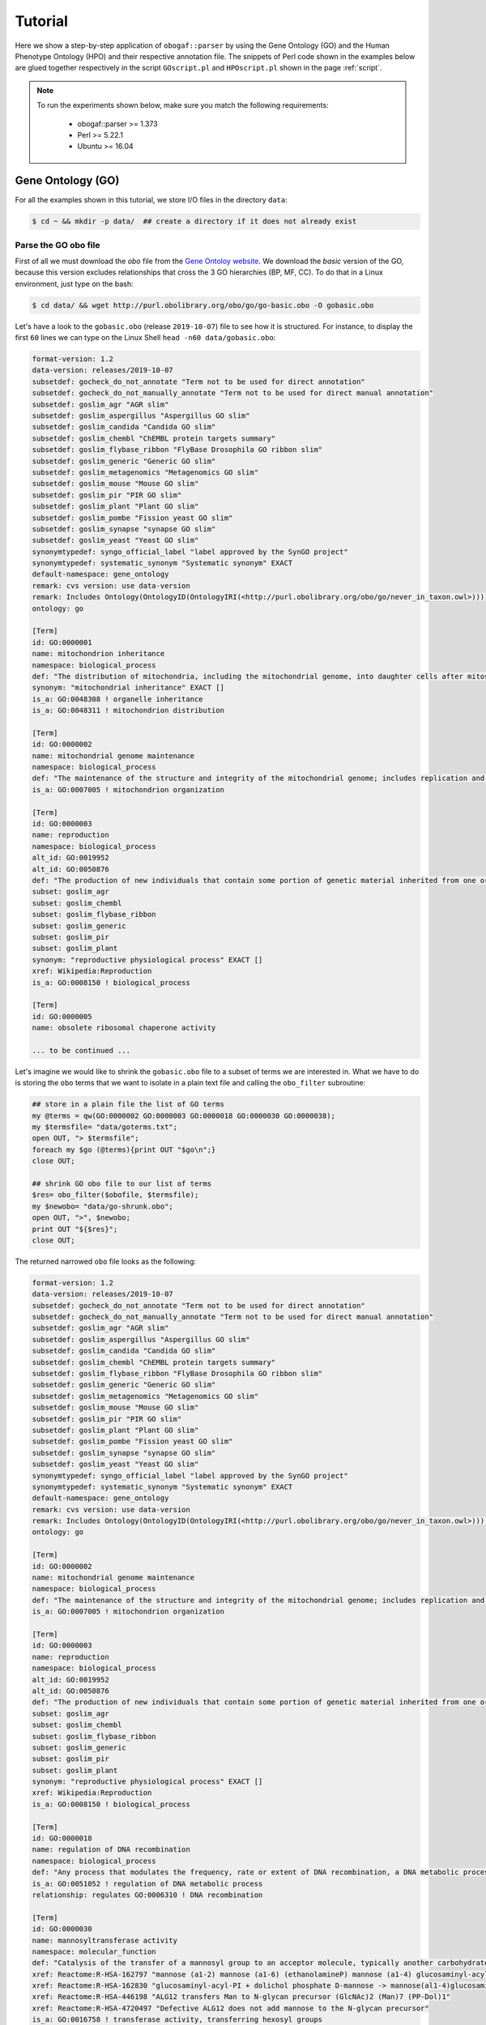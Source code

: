 .. _tutorial:

==========
Tutorial
==========

Here we show a step-by-step application of ``obogaf::parser`` by using the Gene Ontology (GO) and the Human Phenotype Ontology (HPO) and their respective annotation file. The snippets of Perl code shown in the examples below are glued together respectively in the script ``GOscript.pl`` and ``HPOscript.pl`` shown in the page :ref:`script`.

.. note::

    To run the experiments shown below, make sure you match the following requirements:

        - obogaf::parser >= 1.373
        - Perl >= 5.22.1
        - Ubuntu >= 16.04

Gene Ontology (GO)
-------------------------------------

For all the examples shown in this tutorial, we store I/O files in the directory ``data``: 

.. code-block:: bash

   $ cd ~ && mkdir -p data/  ## create a directory if it does not already exist

Parse the GO obo file
~~~~~~~~~~~~~~~~~~~~~

First of all we must download the *obo* file from the `Gene Ontoloy website <http://geneontology.org/docs/download-ontology/>`_. We download the *basic* version of the GO, because this version excludes relationships that cross the 3 GO hierarchies (BP, MF, CC). To do that in a Linux environment, just type on the bash:

.. code-block:: bash

   $ cd data/ && wget http://purl.obolibrary.org/obo/go/go-basic.obo -O gobasic.obo

Let's have a look to the ``gobasic.obo`` (release ``2019-10-07``) file to see how it is structured. For instance, to display the first ``60`` lines we can type on the Linux Shell ``head -n60 data/gobasic.obo``:

.. code-block:: text

   format-version: 1.2
   data-version: releases/2019-10-07
   subsetdef: gocheck_do_not_annotate "Term not to be used for direct annotation"
   subsetdef: gocheck_do_not_manually_annotate "Term not to be used for direct manual annotation"
   subsetdef: goslim_agr "AGR slim"
   subsetdef: goslim_aspergillus "Aspergillus GO slim"
   subsetdef: goslim_candida "Candida GO slim"
   subsetdef: goslim_chembl "ChEMBL protein targets summary"
   subsetdef: goslim_flybase_ribbon "FlyBase Drosophila GO ribbon slim"
   subsetdef: goslim_generic "Generic GO slim"
   subsetdef: goslim_metagenomics "Metagenomics GO slim"
   subsetdef: goslim_mouse "Mouse GO slim"
   subsetdef: goslim_pir "PIR GO slim"
   subsetdef: goslim_plant "Plant GO slim"
   subsetdef: goslim_pombe "Fission yeast GO slim"
   subsetdef: goslim_synapse "synapse GO slim"
   subsetdef: goslim_yeast "Yeast GO slim"
   synonymtypedef: syngo_official_label "label approved by the SynGO project"
   synonymtypedef: systematic_synonym "Systematic synonym" EXACT
   default-namespace: gene_ontology
   remark: cvs version: use data-version
   remark: Includes Ontology(OntologyID(OntologyIRI(<http://purl.obolibrary.org/obo/go/never_in_taxon.owl>))) [Axioms: 18 Logical Axioms: 0]
   ontology: go

   [Term]
   id: GO:0000001
   name: mitochondrion inheritance
   namespace: biological_process
   def: "The distribution of mitochondria, including the mitochondrial genome, into daughter cells after mitosis or meiosis, mediated by interactions between mitochondria and the cytoskeleton." [GOC:mcc, PMID:10873824, PMID:11389764]
   synonym: "mitochondrial inheritance" EXACT []
   is_a: GO:0048308 ! organelle inheritance
   is_a: GO:0048311 ! mitochondrion distribution

   [Term]
   id: GO:0000002
   name: mitochondrial genome maintenance
   namespace: biological_process
   def: "The maintenance of the structure and integrity of the mitochondrial genome; includes replication and segregation of the mitochondrial chromosome." [GOC:ai, GOC:vw]
   is_a: GO:0007005 ! mitochondrion organization

   [Term]
   id: GO:0000003
   name: reproduction
   namespace: biological_process
   alt_id: GO:0019952
   alt_id: GO:0050876
   def: "The production of new individuals that contain some portion of genetic material inherited from one or more parent organisms." [GOC:go_curators, GOC:isa_complete, GOC:jl, ISBN:0198506732]
   subset: goslim_agr
   subset: goslim_chembl
   subset: goslim_flybase_ribbon
   subset: goslim_generic
   subset: goslim_pir
   subset: goslim_plant
   synonym: "reproductive physiological process" EXACT []
   xref: Wikipedia:Reproduction
   is_a: GO:0008150 ! biological_process

   [Term]
   id: GO:0000005
   name: obsolete ribosomal chaperone activity

   ... to be continued ...

Let's imagine we would like to shrink the ``gobasic.obo`` file to a subset of terms we are interested in. What we have to do is storing the ``obo`` terms that we want to isolate in a plain text file and calling the ``obo_filter`` subroutine:

.. code-block:: perl
   
   ## store in a plain file the list of GO terms
   my @terms = qw(GO:0000002 GO:0000003 GO:0000018 GO:0000030 GO:0000038);
   my $termsfile= "data/goterms.txt";
   open OUT, "> $termsfile";
   foreach my $go (@terms){print OUT "$go\n";}
   close OUT;

   ## shrink GO obo file to our list of terms
   $res= obo_filter($obofile, $termsfile);
   my $newobo= "data/go-shrunk.obo"; 
   open OUT, ">", $newobo; 
   print OUT "${$res}";
   close OUT;

The returned narrowed ``obo`` file looks as the following:

.. code-block:: text

   format-version: 1.2
   data-version: releases/2019-10-07
   subsetdef: gocheck_do_not_annotate "Term not to be used for direct annotation"
   subsetdef: gocheck_do_not_manually_annotate "Term not to be used for direct manual annotation"
   subsetdef: goslim_agr "AGR slim"
   subsetdef: goslim_aspergillus "Aspergillus GO slim"
   subsetdef: goslim_candida "Candida GO slim"
   subsetdef: goslim_chembl "ChEMBL protein targets summary"
   subsetdef: goslim_flybase_ribbon "FlyBase Drosophila GO ribbon slim"
   subsetdef: goslim_generic "Generic GO slim"
   subsetdef: goslim_metagenomics "Metagenomics GO slim"
   subsetdef: goslim_mouse "Mouse GO slim"
   subsetdef: goslim_pir "PIR GO slim"
   subsetdef: goslim_plant "Plant GO slim"
   subsetdef: goslim_pombe "Fission yeast GO slim"
   subsetdef: goslim_synapse "synapse GO slim"
   subsetdef: goslim_yeast "Yeast GO slim"
   synonymtypedef: syngo_official_label "label approved by the SynGO project"
   synonymtypedef: systematic_synonym "Systematic synonym" EXACT
   default-namespace: gene_ontology
   remark: cvs version: use data-version
   remark: Includes Ontology(OntologyID(OntologyIRI(<http://purl.obolibrary.org/obo/go/never_in_taxon.owl>))) [Axioms: 18 Logical Axioms: 0]
   ontology: go

   [Term]
   id: GO:0000002
   name: mitochondrial genome maintenance
   namespace: biological_process
   def: "The maintenance of the structure and integrity of the mitochondrial genome; includes replication and segregation of the mitochondrial chromosome." [GOC:ai, GOC:vw]
   is_a: GO:0007005 ! mitochondrion organization

   [Term]
   id: GO:0000003
   name: reproduction
   namespace: biological_process
   alt_id: GO:0019952
   alt_id: GO:0050876
   def: "The production of new individuals that contain some portion of genetic material inherited from one or more parent organisms." [GOC:go_curators, GOC:isa_complete, GOC:jl, ISBN:0198506732]
   subset: goslim_agr
   subset: goslim_chembl
   subset: goslim_flybase_ribbon
   subset: goslim_generic
   subset: goslim_pir
   subset: goslim_plant
   synonym: "reproductive physiological process" EXACT []
   xref: Wikipedia:Reproduction
   is_a: GO:0008150 ! biological_process

   [Term]
   id: GO:0000018
   name: regulation of DNA recombination
   namespace: biological_process
   def: "Any process that modulates the frequency, rate or extent of DNA recombination, a DNA metabolic process in which a new genotype is formed by reassortment of genes resulting in gene combinations different from those that were present in the parents." [GOC:go_curators, ISBN:0198506732]
   is_a: GO:0051052 ! regulation of DNA metabolic process
   relationship: regulates GO:0006310 ! DNA recombination

   [Term]
   id: GO:0000030
   name: mannosyltransferase activity
   namespace: molecular_function
   def: "Catalysis of the transfer of a mannosyl group to an acceptor molecule, typically another carbohydrate or a lipid." [GOC:ai, GOC:cjm]
   xref: Reactome:R-HSA-162797 "mannose (a1-2) mannose (a1-6) (ethanolamineP) mannose (a1-4) glucosaminyl-acyl-PI -> mannose (a1) mannose (a1-2) mannose (a1-6) (ethanolamineP) mannose (a1-4) glucosaminyl-acyl-PI"
   xref: Reactome:R-HSA-162830 "glucosaminyl-acyl-PI + dolichol phosphate D-mannose -> mannose(al1-4)glucosaminyl-acyl-PI + dolichol phosphate"
   xref: Reactome:R-HSA-446198 "ALG12 transfers Man to N-glycan precursor (GlcNAc)2 (Man)7 (PP-Dol)1"
   xref: Reactome:R-HSA-4720497 "Defective ALG12 does not add mannose to the N-glycan precursor"
   is_a: GO:0016758 ! transferase activity, transferring hexosyl groups

   [Term]
   id: GO:0000038
   name: very long-chain fatty acid metabolic process
   namespace: biological_process
   def: "The chemical reactions and pathways involving a fatty acid which has a chain length greater than C22." [CHEBI:27283, GOC:hjd]
   synonym: "very long chain fatty acid metabolic process" EXACT [GOC:bf]
   synonym: "very-long-chain fatty acid metabolic process" EXACT []
   synonym: "very-long-chain fatty acid metabolism" EXACT []
   is_a: GO:0006631 ! fatty acid metabolic process

To extrapolate the GO edges from the ``gobasic.obo`` file, we can use the subroutine ``build_edges``. This subroutine receives in input the ``obo`` file:

.. code-block:: perl

   ## loading the obo file and calling the subroutine
   my $obofile= "data/gobasic.obo";
   my $gores= obogaf::parser::build_edges($obofile);

   ## storing
   my $goedges= "data/gobasic-edges.txt";
   open OUT, "> $goedges"; 
   print OUT "${$gores}"; ## dereferencing
   close OUT;

For the sake of the space, below we just show the first ``25`` lines of the output file ``gobasic-edges.txt`` (``head -n25 data/gobasic-edges.txt``): 

.. code-block:: text

   biological_process   GO:0048308  GO:0000001  organelle inheritance   mitochondrion inheritance  is-a
   biological_process   GO:0048311  GO:0000001  mitochondrion distribution mitochondrion inheritance  is-a
   biological_process   GO:0007005  GO:0000002  mitochondrion organization mitochondrial genome maintenance is-a
   biological_process   GO:0008150  GO:0000003  biological_process   reproduction   is-a
   molecular_function   GO:0005385  GO:0000006  zinc ion transmembrane transporter activity  high-affinity zinc transmembrane transporter activity is-a
   molecular_function   GO:0005385  GO:0000007  zinc ion transmembrane transporter activity  low-affinity zinc ion transmembrane transporter activity is-a
   molecular_function   GO:0000030  GO:0000009  mannosyltransferase activity  alpha-1,6-mannosyltransferase activity is-a
   molecular_function   GO:0016765  GO:0000010  transferase activity, transferring alkyl or aryl (other than methyl) groups   trans-hexaprenyltranstransferase activity is-a
   biological_process   GO:0007033  GO:0000011  vacuole organization vacuole inheritance  is-a
   biological_process   GO:0048308  GO:0000011  organelle inheritance   vacuole inheritance  is-a
   biological_process   GO:0006281  GO:0000012  DNA repair  single strand break repair is-a
   molecular_function   GO:0004520  GO:0000014  endodeoxyribonuclease activity   single-stranded DNA endodeoxyribonuclease activity is-a
   cellular_component   GO:1902494  GO:0000015  catalytic complex phosphopyruvate hydratase complex   is-a
   cellular_component   GO:0005829  GO:0000015  cytosol  phosphopyruvate hydratase complex   part-of
   molecular_function   GO:0004553  GO:0000016  hydrolase activity, hydrolyzing O-glycosyl compounds  lactase activity  is-a
   biological_process   GO:0042946  GO:0000017  glucoside transport  alpha-glucoside transport  is-a
   biological_process   GO:0051052  GO:0000018  regulation of DNA metabolic process regulation of DNA recombination  is-a
   biological_process   GO:0000018  GO:0000019  regulation of DNA recombination  regulation of mitotic recombination is-a
   biological_process   GO:0051231  GO:0000022  spindle elongation   mitotic spindle elongation is-a
   biological_process   GO:1903047  GO:0000022  mitotic cell cycle process mitotic spindle elongation is-a
   biological_process   GO:0000070  GO:0000022  mitotic sister chromatid segregation   mitotic spindle elongation part-of
   biological_process   GO:0007052  GO:0000022  mitotic spindle organization  mitotic spindle elongation part-of
   biological_process   GO:0005984  GO:0000023  disaccharide metabolic process   maltose metabolic process  is-a
   biological_process   GO:0000023  GO:0000024  maltose metabolic process  maltose biosynthetic process  is-a
   biological_process   GO:0046351  GO:0000024  disaccharide biosynthetic process   maltose biosynthetic process  is-a

   ... to be continued ...

The first column of the output file refers to the domain whose a GO term belong to, the second and the third column represent the edge as pair of nodes in the form ``source (parent) - destination (child)``, the fourth and the fifth column are the name of the source and destination obo term ID and the sixth column refers to the kind of relationships. This column can assume only two values, ``is-a`` and ``part-of``, since it is safe grouping annotations by using both these relationships. For more details about GO relationships have a look at this `link <http://geneontology.org/docs/ontology-relations/>`__.

To isolate nodes and relationships belonging to one of the GO sub-ontology (e.g. ``biological_process (BP)``), we can use the subroutine ``build_subonto``. This subroutine receives in input the edges file obtained by calling ``build_edges`` and the specific sub-domain for which we want to extrapolate edges. 

.. code-block:: perl

   ## loading and calling
   my $goedges= "data/gobasic-edges.txt"; ## obtained previously by calling obogaf::parser::build_edges
   my $BPres= obogaf::parser::build_subonto($goedges, "biological_process");

   ## storing
   my $BPedges= "data/gobasic-edgesBP.txt";
   open OUT, "> $BPedges";
   print OUT "${$BPres}";
   close OUT;

Below we report the first ``10`` lines of ``gobasic-edgesBP.txt`` (``head -n10 data/gobasic-edgesBP.txt``):

.. code-block:: text

   GO:0048308  GO:0000001  organelle inheritance   mitochondrion inheritance  is-a
   GO:0048311  GO:0000001  mitochondrion distribution mitochondrion inheritance  is-a
   GO:0007005  GO:0000002  mitochondrion organization mitochondrial genome maintenance is-a
   GO:0008150  GO:0000003  biological_process   reproduction   is-a
   GO:0007033  GO:0000011  vacuole organization vacuole inheritance  is-a
   GO:0048308  GO:0000011  organelle inheritance   vacuole inheritance  is-a
   GO:0006281  GO:0000012  DNA repair  single strand break repair is-a
   GO:0042946  GO:0000017  glucoside transport  alpha-glucoside transport  is-a
   GO:0051052  GO:0000018  regulation of DNA metabolic process regulation of DNA recombination  is-a
   GO:0000018  GO:0000019  regulation of DNA recombination  regulation of mitotic recombination is-a

   ... to be continued ...

It is worth noting that the same output can be also achieved by using the ``grep`` command (in a Linux environment):

.. code-block:: bash

   $ grep "biological_process" data/gobasic-edges.txt | cut -f2- > data/gobasic-edgesBP.txt

If we want to isolate nodes and relationships separately for each GO subontology at one fell swoop, by Perl:

.. code-block:: perl

   my $goedges= "data/gobasic-edges.txt"; ## obtained previously by calling obogaf::parser::build_edges
   my @domains= qw(biological_process molecular_function cellular_component);
   my %aspects=(biological_process => "BP", molecular_function => "MF", cellular_component => "CC");

   foreach my $domain (@domains){
       my $outfile= "data/gobasic-edges"."$aspects{$domain}".".txt";
       open OUT, "> $outfile";
       my $domainres= obogaf::parser::build_subonto($goedges, $domain);
       print OUT "${$domainres}";
       close OUT;
   }

and by bash:

.. code-block:: bash

   goedges="data/gobasic-edges.txt"; ## obtained previously by calling obogaf::parser::build_edges
   domains=("biological_process" "molecular_function" "cellular_component");
   aspects=("BP" "MF" "CC");

   len="${#domains[@]}";
   for ((i = 0 ; i < len ; i++)); do
       grep ${domains[$i]} data/gobasic-edges.txt | cut -f2- > data/gobasic-edges${aspects[$i]}.txt
   done

To print some statistics on the GO graph, we can use the subroutine ``make_stat``. The input arguments required by this subroutine are:


#. ``$goedges``: file containing the GO graph represented as a list of edges where each edge is turn represented as a pair of vertices ``tab`` separated (``$goedges`` file can be obtained by calling the ``build_edges`` subroutine)
#. ``$parentIndex`` and ``$childIndex``: index referring restrictively to the column containing the ``source`` and ``destination`` nodes in the ``$goedges`` file (reminder: Perl starts counting from zero).

.. code-block:: perl

   my ($goedges, $parentIndex, $childIndex)= ("data/gobasic-edges.txt", 1, 2);
   my $res= obogaf::parser::make_stat($goedges, $parentIndex, $childIndex);
   print "$res";

   ## results printed on the shell
   #oboterm <tab> degree <tab> indegree <tab> outdegree
   GO:0032991  469   1  468
   GO:0110165  436   1  435
   GO:0016616  346   1  345
   GO:0016709  303   2  301
   GO:0016758  204   1  203
   GO:0048856  199   1  198
   GO:0098797  181   2  179
   GO:0003006  172   2  170
   GO:0005737  171   2  169
   GO:0016747  159   1  158
   .
   .
   .
   ~summary stat~
   nodes: 44733
   edges: 82705
   max degree: 469
   min degree: 1
   median degree: 2.0000
   average degree: 1.8489
   density: 4.1332e-05

As we can observe from the snippet above, for each node of the graph, ``degree``, ``in-degree`` and ``out-degree`` are printed. Nodes are sorted in a decreasing order on the basis of degree, from the higher to the smaller one. In addition the following statistics are also returned: 1) number of nodes and edges of the graph; 2) maximum and minimum degree; 3) average and median degree; 4) density of the graph. 

To compute the stats just for a specific GO subontology (e.g. ``GO BP``) we can always use ``make_stat``, by properly setting its input arguments:

.. code-block:: perl

   my ($goedges, $parentIndex, $childIndex)= ("data/gobasic-edgesBP.txt", 0, 1);
   my $res= obogaf::parser::make_stat($goedges, $parentIndex, $childIndex);
   print "$res";

   ## results returned on the shell
   oboterm <tab> degree <tab> indegree <tab> outdegree
   #oboterm <tab> degree <tab> indegree <tab> outdegree
   GO:0048856  199   1  198
   GO:0003006  172   2  170
   GO:0051241  136   2  134
   GO:0051240  129   2  127
   GO:0014070  128   1  127
   GO:1901700  112   1  111
   GO:0022414  110   2  108
   GO:0048646  108   2  106
   GO:0031328  105   3  102
   GO:1901361  105   2  103
   .
   .
   .
   ~summary stat~
   nodes: 29457
   edges: 62232
   max degree: 199
   min degree: 1
   median degree: 3.0000
   average degree: 2.1126
   density: 7.1722e-05

``obogaf::parser`` computes also the parents and children list for each node of the graph:

.. code-block:: perl
   
   my $parlist= "gobasic-parGO.txt";
   my ($goedges, $parentIndex, $childIndex)= ("data/gobasic-edges.txt", 1, 2);
   my $pares= obogaf::parser::get_parents_or_children_list($goedges, $parentIndex, $childIndex, "parents");
   open FH, "> $parlist";
   foreach my $k (sort{$a cmp $b} keys %$pares) { print FH "$k $$pares{$k}\n";} ## parents  list
   close FH;

   my $chdlist= "gobasic-chdGO.txt";
   my $chdres= obogaf::parser::get_parents_or_children_list($goedges, $parentIndex, $childIndex, "children");
   open FH, "> $chdlist";
   foreach my $k (sort{$a cmp $b} keys %$chdres) { print FH "$k $$chdres{$k}\n";} ## children list
   close FH;

Below we show few lines of ``gobasic-parGO.txt`` as example:

.. code-block:: text
   
   GO:0000001 GO:0048308|GO:0048311
   GO:0000002 GO:0007005
   GO:0000003 GO:0008150
   GO:0000006 GO:0005385
   GO:0000007 GO:0005385
   GO:0000009 GO:0000030
   GO:0000010 GO:0016765
   GO:0000011 GO:0007033|GO:0048308
   GO:0000012 GO:0006281
   GO:0000014 GO:0004520
   GO:0000015 GO:0005829|GO:1902494
   GO:0000016 GO:0004553
   GO:0000017 GO:0042946
   GO:0000018 GO:0051052
   GO:0000019 GO:0000018
   GO:0000022 GO:0000070|GO:0007052|GO:0051231|GO:1903047
   GO:0000023 GO:0005984
   GO:0000024 GO:0000023|GO:0046351
   GO:0000025 GO:0000023|GO:0046352
   GO:0000026 GO:0000030

   ... to be continued ...

The first column contains a GO term whereas the second one contains the list (pipe separated) of its parent terms. The file ``gobasic-chdGO.txt`` has the same structure, but instead of parents list contains the children list.

Obviously, ``obogaf::parser::get_parents_or_children_list`` can also be run on a subontology file (e.g. ``gobasic-edgesBP.txt``). The only thing to do is to proper set the parameters ``$parentIndex`` and ``$childIndex``.

Parse the GOA annotation file
~~~~~~~~~~~~~~~~~~~~~~~~~~~~~

``obogaf::parser`` can be also used to parse the annotation file taken from the Gene Ontology Annotation (``GOA``) Database (`link <https://www.ebi.ac.uk/GOA>`_). 

For the examples shown below we use the annotation file of the ``CHICKEN`` model organism (release ``7/29/19``), but of course ``obogaf::parser`` subroutines can be applied to parse the annotation file of any other organisms listed in the ``GOA`` database and more in general to parse any file structured as those listed in the ``GOA`` database. 

----

NOTE: the annotation file on ``GOA`` website are monthly updated. The release used at the time of writing this tutorial is July release (``2019-11-11``).

----

First we must download the annotation file in the ``data`` folder (note that the link show below refers to the most updated release):

.. code-block:: bash

   $ cd data && wget ftp://ftp.ebi.ac.uk/pub/databases/GO/goa/CHICKEN/goa_chicken.gaf.gz -O goa_chicken.gaf.gz

By having a look to the ``goa_chicken.gaf.gz`` file we see that it is structured as follow (for the sake of space we display just the first ``20`` lines):

.. code-block:: text

   !gaf-version: 2.1
   !
   !The set of protein accessions included in this file is based on UniProt reference proteomes, which provide one protein per gene.
   !They include the protein sequences annotated in Swiss-Prot or the longest TrEMBL transcript if there is no Swiss-Prot record.
   !If a particular protein accession is not annotated with GO, then it will not appear in this file.
   !
   !Note that the annotation set in this file is filtered in order to reduce redundancy; the full, unfiltered set can be found in
   !ftp://ftp.ebi.ac.uk/pub/databases/GO/goa/UNIPROT/goa_uniprot_all.gz
   !
   !Generated: 2019-11-11 15:58
   !GO-version: http://purl.obolibrary.org/obo/go/releases/2019-11-09/extensions/go-plus.owl
   !
   UniProtKB   A0A088BIK7  EDbeta   GO:0005200  GO_REF:0000002 IEA   InterPro:IPR003461   F  Keratin  EDbeta|EDBETA  protein  taxon:9031  20191109 InterPro    
   UniProtKB   A0A088BIK7  EDbeta   GO:0005882  GO_REF:0000038 IEA   UniProtKB-KW:KW-0416 C  Keratin  EDbeta|EDBETA  protein  taxon:9031  20191109 UniProt     
   UniProtKB   A0A088BIK7  EDbeta   GO:0007010  GO_REF:0000108 IEA   GO:0005200  P  Keratin  EDbeta|EDBETA  protein  taxon:9031  20191109 GOC      
   UniProtKB   A0A0A0MQ32  LOXL2    GO:0000122  GO_REF:0000107 IEA   UniProtKB:Q9Y4K0|ensembl:ENSP00000373783  P  Lysyl oxidase homolog 2 LOXL2 protein  taxon:9031  20191109 Ensembl     
   UniProtKB   A0A0A0MQ32  LOXL2    GO:0000785  GO_REF:0000107 IEA   UniProtKB:Q9Y4K0|ensembl:ENSP00000373783  C  Lysyl oxidase homolog 2 LOXL2 protein  taxon:9031  20191109 Ensembl     
   UniProtKB   A0A0A0MQ32  LOXL2    GO:0001666  GO_REF:0000107 IEA   UniProtKB:P58022|ensembl:ENSMUSP00000022660  P  Lysyl oxidase homolog 2 LOXL2 protein  taxon:9031  20191109 Ensembl     
   UniProtKB   A0A0A0MQ32  LOXL2    GO:0001837  GO_REF:0000107 IEA   UniProtKB:Q9Y4K0|ensembl:ENSP00000373783  P  Lysyl oxidase homolog 2 LOXL2 protein  taxon:9031  20191109 Ensembl     
   UniProtKB   A0A0A0MQ32  LOXL2    GO:0001935  GO_REF:0000107 IEA   UniProtKB:Q9Y4K0|ensembl:ENSP00000373783  P  Lysyl oxidase homolog 2 LOXL2 protein  taxon:9031  20191109 Ensembl  

   ... to be continued ...

Now we can build the list of annotations by using the subroutine ``gene2biofun``. The input arguments required are:


#. ``$inputfile``: ``GOA`` annotation file for the ``CHICKEN`` organism;
#. ``$geneindex``: and ``$geneindex``: index referring respectively to the column containing the proteins and the GO term in the ``$inputfile`` file.

.. code-block:: perl

   my ($inputfile, $geneindex, $classindex)= ("data/goa_chicken.gaf.gz", 1, 4);
   my ($res, $stat)= obogaf::parser::gene2biofun($inputfile, $geneindex, $classindex);

   my $goaout= "data/chicken.uniprot2go.txt";
   open OUT, "> $goaout";
   foreach my $k (sort{$a cmp $b} keys %$res) { print OUT "$k $$res{$k}\n";} 
   close OUT;
   print "${$stat}\n";

   ## results printed on the shell
   genes: 15695
   ontology terms: 13953

``gene2biofun`` returns a list of two anonymous references. The first is an anonymous hash storing for each UniProtKB protein all its associated GO terms (pipe separated). The second is an anonymous scalar containing basic statistics such as the total unique number of proteins and ontology terms. In the example above the anonymous hash is addressed in the output file ``data/chicken.uniprot2go.txt`` and the stats are printed on the shell. Finally, it is worth noting that ``gene2biofun`` can handle both compress ``.gz`` file and plain ``.txt`` file. Below we report as an example a snapshot of the associations between UniProtKB entry and GO terms obtained by running ``gene2biofun`` and stored in the file ``data/chicken.uniprot2go.txt`` (``head -n10 data/chicken.uniprot2go.txt``):

.. code-block:: text
   
   A0A088BIK7 GO:0005200|GO:0005882|GO:0007010
   A0A0A0MQ32 GO:0000122|GO:0000785|GO:0001666|GO:0001837|GO:0001935|GO:0002040|GO:0004720|GO:0005044|GO:0005507|GO:0005509|GO:0005615|GO:0005654|GO:0005783|GO:0006897|GO:0010718|GO:0016020|GO:0018057|GO:0030199|GO:0032332|GO:0043542|GO:0046688|GO:0070492|GO:0070828|GO:1902455
   A0A0A0MQ34 GO:0009374
   A0A0A0MQ35 GO:0000421|GO:0005654|GO:0005765|GO:0016021|GO:0032266|GO:0097352
   A0A0A0MQ36 GO:0005246|GO:0005509|GO:0007165
   A0A0A0MQ42 GO:0005654|GO:0005794|GO:0019221|GO:0030368
   A0A0A0MQ45 GO:0000086|GO:0004674|GO:0005524|GO:0005634|GO:0005654|GO:0005813|GO:0007147|GO:0018105|GO:0032154|GO:0032515|GO:0035556|GO:0051726|GO:1904668
   A0A0A0MQ47 GO:0000122|GO:0000993|GO:0002039|GO:0005634|GO:0005829|GO:0008285|GO:0010452|GO:0018024|GO:0018026|GO:0018027|GO:0034968|GO:0043516|GO:0046975
   A0A0A0MQ52 GO:0000724|GO:0003678|GO:0003682|GO:0003688|GO:0003697|GO:0005524|GO:0005634|GO:0006270|GO:0007292|GO:0019899|GO:0032406|GO:0032407|GO:0032408|GO:0032508|GO:0036298|GO:0042555|GO:0070716|GO:0071168|GO:0097362
   A0A0A0MQ56 GO:0005615|GO:0005623|GO:0005874|GO:0010975|GO:1990830

   ... to be continued...

Map GO terms between releases
~~~~~~~~~~~~~~~~~~~~~~~~~~~~~

In time-lapse hold-out experiments we use annotations of an old GO release to predict the protein function of a more recent GO release. However, between different GO releases some ontology terms could be removed, others changed or become obsolete. Then before beginning time-lapse hold-out experiments, we need to map the old GO terms to the new ones by parsing the annotation file of an *old* GO release using as **key** the *alt-ID* taken from the obo file of the *new* GO release . The subroutine ``map_OBOterm_between_release`` does that for us.

Firstly, we must download the old annotation file of the ``CHICKEN`` organism in the ``data`` directory (here we use the ``07/06/16`` release):

.. code-block:: bash

   $ cd data && wget ftp://ftp.ebi.ac.uk/pub/databases/GO/goa/old/CHICKEN/goa_chicken.gaf.128.gz -O goa_chicken.gaf.128.gz

The input arguments required by ``map_OBOterm_between_release`` are:


#. ``$obofile``: the *new* release of a GO obo file (here we use the ``01/07/19`` release). This file is used to make the ``alt_id - id`` pairing by using ``alt_id`` as key;
#. ``$goafileOld``: the *old* release of an annotation file (for this example we use ``07/06/16`` release);
#. ``$classindex``: the index referring to the column of the ``$goafileOld`` containing the ontology terms to be mapped (in the ``GOA`` file the GO terms are in the 4 columns -- NB: we must start to count from zero).

.. code-block:: perl

   my ($obofile, $goafileOld, $classindex)= ("data/gobasic.obo", "data/goa_chicken.gaf.128.gz", 4);
   my ($res, $stat)= obogaf::parser::map_OBOterm_between_release($obofile, $goafileOld, $classindex);

   my $mapfile= "data/chicken.goa.mapped.txt";
   open OUT, "> $mapfile"; 
   print OUT "${$res}";
   close OUT;
   print "${$stat}";

   # results printed on the shell
   #alt-id <tab> id
   GO:0000042  GO:0034067
   GO:0000975  GO:0044212
   GO:0000982  GO:0000981
   GO:0000983  GO:0016251
   GO:0001075  GO:0016251
   GO:0001077  GO:0001228
   GO:0001078  GO:0001227
   GO:0001104  GO:0003712
   GO:0001105  GO:0003713
   GO:0001106  GO:0003714
   .
   .
   .
   Tot. ontology terms: 12546
   Tot. altID: 2617
   Tot. altID seen:  201
   Tot. altID unseen:   2416

The ``map_OBOterm_between_release`` subroutine returns a list of two anonymous references. The first is an anonymous scalar storing the annotations file in the same format of the input file but with the *obsolete* ontology terms substituted with the *updated* ones. The second reference is an anonymous scalar containing some basic statistics, such as the total unique number of ontology terms (of the old release) and the total number of mapped and unmapped *altID* ontology terms. In addition, all the found pairs ``alt_id - id`` are returned. In the example run above the anonymous hash is addressed in the output file ``data/chicken.goa.mapped.txt`` whereas the stats are printed on the shell. 

The difference between the *old* and the *mapped* file can be easily displayed by using the ``diff`` command (in a Linux environment):

.. code-block:: bash

   $ cd data && gunzip -k goa_chicken.gaf.128.gz
   $ diff goa_chicken.gaf.128 chicken.goa.mapped.txt > go.ann.diff

To give an example, below we show the first ``23`` lines of the file ``go.ann.diff``:

.. code-block:: diff

   75c75
   < UniProtKB A0AVX7   TESC     GO:0072661  GO_REF:0000024 ISS   UniProtKB:Q96BS2  P  Calcineurin B homologous protein 3  CHP3_CHICK|TESC|CHP3 protein  taxon:9031  20120627 UniProt     
   ---
   > UniProtKB A0AVX7   TESC     GO:0072659  GO_REF:0000024 ISS   UniProtKB:Q96BS2  P  Calcineurin B homologous protein 3  CHP3_CHICK|TESC|CHP3 protein  taxon:9031  20120627 UniProt     
   159c159
   < UniProtKB A1DYI3   Wnt3     GO:0005578  GO_REF:0000040 IEA   UniProtKB-SubCell:SL-0111  C  Protein Wnt A1DYI3_CHICK|Wnt3|WNT3  protein  taxon:9031  20160507 UniProt     
   ---
   > UniProtKB A1DYI3   Wnt3     GO:0031012  GO_REF:0000040 IEA   UniProtKB-SubCell:SL-0111  C  Protein Wnt A1DYI3_CHICK|Wnt3|WNT3  protein  taxon:9031  20160507 UniProt     
   234,235c234,235
   < UniProtKB A1KXM5   SPERT    GO:0016023  GO_REF:0000019 IEA   Ensembl:ENSMUSP00000127439 C  Spermatid-associated protein  SPERT_CHICK|SPERT protein  taxon:9031  20160507 Ensembl     
   < UniProtKB A1XGV6   TNFRSF19    GO:0004872  GO_REF:0000033 IBA   PANTHER:PTN000950406 F  Troy-long   A1XGV6_CHICK|TNFRSF19   protein  taxon:9031  20160114 GO_Central     
   ---
   > UniProtKB A1KXM5   SPERT    GO:0031410  GO_REF:0000019 IEA   Ensembl:ENSMUSP00000127439 C  Spermatid-associated protein  SPERT_CHICK|SPERT protein  taxon:9031  20160507 Ensembl     
   > UniProtKB A1XGV6   TNFRSF19    GO:0038023  GO_REF:0000033 IBA   PANTHER:PTN000950406 F  Troy-long   A1XGV6_CHICK|TNFRSF19   protein  taxon:9031  20160114 GO_Central     
   268c268
   < UniProtKB A3F962   MBNL2    GO:0044822  GO_REF:0000019 IEA   Ensembl:ENSP00000365861 F  Muscleblind-like 2 isoform 1  A3F962_CHICK|MBNL2   protein  taxon:9031  20160507 Ensembl     
   ---
   > UniProtKB A3F962   MBNL2    GO:0003723  GO_REF:0000019 IEA   Ensembl:ENSP00000365861 F  Muscleblind-like 2 isoform 1  A3F962_CHICK|MBNL2   protein  taxon:9031  20160507 Ensembl     
   286c286
   < UniProtKB A4GTP0   A4GTP0      GO:0044822  GO_REF:0000019 IEA   Ensembl:ENSP00000254301 F  Galectin A4GTP0_CHICK   protein  taxon:9031  20160507 Ensembl     
   ---
   > UniProtKB A4GTP0   A4GTP0      GO:0003723  GO_REF:0000019 IEA   Ensembl:ENSP00000254301 F  Galectin A4GTP0_CHICK   protein  taxon:9031  20160507 Ensembl     
   321c321

Human Phenotype Ontology (HPO)
-----------------------------------

Here we show how to use ``obogaf::parser`` on the HPO obo file and its annotation file. Here we go faster, because the experiments are carried-out in the same way of those shown above with the GO. 

Parse the HPO obo file
~~~~~~~~~~~~~~~~~~~~~~

Here we use ``obogaf::parser`` to handle the HPO obo file and return some basic statistics. For this example we use the ``2019-11-08`` HPO obo release.

.. code-block:: perl

   #!/usr/bin/perl

   ## loading obogaf::parser and useful Perl module
   use strict;
   use warnings;
   use File::Path qw(make_path); ## to recursively create directories 
   use obogaf::parser; 

   ## create folder where storing example data
   my $basedir= "data/";
   make_path($basedir) unless(-d $basedir);

   ## download HPO obo file
   my $obofile= $basedir."hpo.obo";
   my $hpobo= qx{wget --output-document=$obofile http://purl.obolibrary.org/obo/hp.obo};
   print "HPO obo file downloaded: done\n\n";

   ## shrink HPO obo file to a subset of terms
   my @terms = qw(HP:0001507 HP:0000008 HP:0002719 HP:0000021 HP:0000023);
   my $termsfile= $basedir."hpoterms.txt";
   open OUT, "> $termsfile";
   foreach my $go (@terms){print OUT "$go\n";}
   close OUT;

   $res= obo_filter($obofile, $termsfile);
   my $newobo= $basedir."hpo-shrunk.obo"; 
   open OUT, ">", $newobo; 
   print OUT "${$res}";
   close OUT;

   ## extract edges from HPO obo file
   my $hpores= obogaf::parser::build_edges($obofile);
   my $hpoedges= $basedir."hpo-edges.txt"; ## hpo edges file declared here 
   open OUT, "> $hpoedges"; ## redirect hpo edges on file
   print OUT "${$hpores}"; ## scalar dereferencing
   close OUT;
   print "build HPO edges: done\n\n";

   ## compute parents and children list on HPO ontology
   my $parlist= $basedir."gobasic-parHPO.txt";
   my $pares= obogaf::parser::get_parents_or_children_list($hpoedges, 0,1, "parents");
   open FH, "> $parlist";
   foreach my $k (sort{$a cmp $b} keys %$pares) { print FH "$k $$pares{$k}\n";} ## parents  list
   close FH;

   my $chdlist= $basedir."gobasic-chdHPO.txt";
   my $chdres= obogaf::parser::get_parents_or_children_list($hpoedges, 0,1, "children");
   open FH, "> $chdlist";
   foreach my $k (sort{$a cmp $b} keys %$chdres) { print FH "$k $$chdres{$k}\n";} ## children list
   close FH;
   print "\nHPO parents/children list: done\n\n";

   ## make stats on HPO 
   my ($parentIndex, $childIndex)= (0,1);
   my $res= obogaf::parser::make_stat($hpoedges, $parentIndex, $childIndex);
   print "$res"; ## print stats on shell
   
   ## results printed on the shell
   #oboterm <tab> degree <tab> indegree <tab> outdegree
   HP:0003110  60 2  58
   HP:0012379  45 1  44
   HP:0010876  42 1  41
   HP:0000708  39 1  38
   HP:0011805  39 1  38
   HP:0003355  37 1  36
   HP:0012531  36 1  35
   HP:0030057  34 1  33
   HP:0001760  31 1  30
   HP:0008069  31 2  29
   .
   .
   ~summary stat~
   nodes: 14586
   edges: 18416
   max degree: 60
   min degree: 1
   median degree: 1.0000
   average degree: 1.2626
   density: 8.6567e-05
   
Parse the HPO annotation file
~~~~~~~~~~~~~~~~~~~~~~~~~~~~~

Here we use ``obogaf::parser`` to parse the HPO annotation file (release ``2019-11-08``)

.. code-block:: perl

   #!/usr/bin/perl

   ## loading obogaf::parser and useful Perl module
   use strict;
   use warnings;
   use File::Path qw(make_path); ## to recursively create directories 
   use obogaf::parser; 

   ## create folder where storing data
   my $basedir= "data/";
   make_path($basedir) unless(-d $basedir);

   ## download HPO annotations 
   my $hpofile= $basedir."hpo.ann.txt"; ## hpo annotation file declared here
   my $hpoann= qx{wget --output-document=$hpofile http://compbio.charite.de/jenkins/job/hpo.annotations.monthly/lastStableBuild/artifact/annotation/ALL_SOURCES_ALL_FREQUENCIES_genes_to_phenotype.txt};

   ## extract HPO annotations 
   my ($geneindex, $classindex)= (1,3);
   my ($res, $stat)= obogaf::parser::gene2biofun($hpofile, $geneindex, $classindex);
   my $hpout= $basedir."hpo.gene2pheno.txt"; ## annotation adj list stored in a file
   open OUT, "> $hpout";
   foreach my $k (sort{$a cmp $b} keys %$res) { print OUT "$k $$res{$k}\n";} ## dereferencing
   close OUT;
   print "${$stat}\n";

   ## results printed on the shell
   genes: 4293
   ontology terms: 7729

Below we show the first ``10`` lines of the ``hpo.gene2pheno.txt`` file, just to give an example of how this file is structured:

.. code-block:: text
   
   A2M HP:0000006|HP:0000726|HP:0001300|HP:0001425|HP:0002185|HP:0002423|HP:0002511|HP:0410054
   A2ML1 HP:0000006|HP:0000028|HP:0000044|HP:0000179|HP:0000218|HP:0000316|HP:0000325|HP:0000347|HP:0000348|HP:0000368|HP:0000391|HP:0000403|HP:0000407|HP:0000465|HP:0000474|HP:0000476|HP:0000486|HP:0000494|HP:0000508|HP:0000520|HP:0000639|HP:0000767|HP:0000768|HP:0000995|HP:0001004|HP:0001156|HP:0001252|HP:0001260|HP:0001324|HP:0001641|HP:0001743|HP:0001892|HP:0001928|HP:0002162|HP:0002208|HP:0002240|HP:0002650|HP:0002750|HP:0002974|HP:0004209|HP:0004322|HP:0004415|HP:0005692|HP:0006610|HP:0007477|HP:0008872|HP:0010318|HP:0010982|HP:0011362|HP:0011381|HP:0011675|HP:0011800|HP:0011869|HP:0100625
   A4GALT HP:0000006|HP:0010970
   AAAS HP:0000007|HP:0000252|HP:0000407|HP:0000505|HP:0000522|HP:0000612|HP:0000648|HP:0000649|HP:0000830|HP:0000846|HP:0000953|HP:0000972|HP:0000982|HP:0001249|HP:0001250|HP:0001251|HP:0001252|HP:0001260|HP:0001263|HP:0001278|HP:0001324|HP:0001347|HP:0001430|HP:0001761|HP:0002093|HP:0002376|HP:0002571|HP:0003487|HP:0003676|HP:0004319|HP:0004322|HP:0007002|HP:0007440|HP:0007556|HP:0008163|HP:0008259|HP:0009916|HP:0010486|HP:0011463|HP:0012332
   AAGAB HP:0000006|HP:0000982|HP:0001425|HP:0001597|HP:0002894|HP:0003002|HP:0003003|HP:0003584|HP:0005584|HP:0006740|HP:0007530|HP:0012189|HP:0025092|HP:0025114|HP:0040162
   AARS1 HP:0000006|HP:0000007|HP:0000252|HP:0000348|HP:0000407|HP:0000494|HP:0000504|HP:0000508|HP:0000546|HP:0000639|HP:0000643|HP:0000648|HP:0000668|HP:0000717|HP:0000750|HP:0001249|HP:0001250|HP:0001251|HP:0001257|HP:0001263|HP:0001265|HP:0001268|HP:0001273|HP:0001284|HP:0001290|HP:0001298|HP:0001336|HP:0001337|HP:0001508|HP:0001511|HP:0001558|HP:0001761|HP:0001765|HP:0002020|HP:0002059|HP:0002063|HP:0002072|HP:0002133|HP:0002317|HP:0002355|HP:0002376|HP:0002421|HP:0002460|HP:0002509|HP:0002521|HP:0002827|HP:0002936|HP:0003202|HP:0003429|HP:0003431|HP:0003477|HP:0003577|HP:0003828|HP:0004322|HP:0007018|HP:0009027|HP:0009830|HP:0010844|HP:0011968|HP:0012447|HP:0100660|HP:0100710|HP:0200134
   AARS2 HP:0000007|HP:0000639|HP:0000716|HP:0000726|HP:0001251|HP:0001257|HP:0001260|HP:0001272|HP:0001332|HP:0001337|HP:0001508|HP:0001522|HP:0001639|HP:0002089|HP:0002151|HP:0002180|HP:0002186|HP:0002353|HP:0002371|HP:0003128|HP:0003324|HP:0003676|HP:0006970|HP:0006980|HP:0008209
   AASS HP:0000007|HP:0000119|HP:0000736|HP:0000750|HP:0000752|HP:0001083|HP:0001249|HP:0001250|HP:0001252|HP:0001256|HP:0001264|HP:0001903|HP:0002161|HP:0002353|HP:0002927|HP:0003297|HP:0003593|HP:0004322|HP:0032397|HP:0100543
   ABAT HP:0000007|HP:0000098|HP:0000278|HP:0000494|HP:0001250|HP:0001254|HP:0001263|HP:0001274|HP:0001321|HP:0001347|HP:0002415|HP:0003819|HP:0006829|HP:0007291|HP:0025356|HP:0025430
   ABCA1 HP:0000006|HP:0000007|HP:0000505|HP:0000622|HP:0000656|HP:0000958|HP:0000991|HP:0001265|HP:0001349|HP:0001392|HP:0001433|HP:0001658|HP:0001677|HP:0001712|HP:0001744|HP:0001873|HP:0001903|HP:0002027|HP:0002155|HP:0002164|HP:0002240|HP:0002460|HP:0002716|HP:0002730|HP:0003146|HP:0003233|HP:0003396|HP:0003457|HP:0003477|HP:0003693|HP:0004374|HP:0004943|HP:0005145|HP:0005181|HP:0006901|HP:0007133|HP:0007328|HP:0007759|HP:0007957|HP:0008404|HP:0010829|HP:0011096|HP:0025608|HP:0030814|HP:0100546

   ... to be continued ...

Map HPO terms between releases
~~~~~~~~~~~~~~~~~~~~~~~~~~~~~~

Here we use ``obogaf::parser`` to map the HPO terms of an *old* release (``2018-09-03``) toward a *new* ones (``2019-11-08``).

.. code-block:: perl

   #!/usr/bin/perl

   ## loading obogaf::parser and useful Perl module
   use strict;
   use warnings;
   use File::Path qw(make_path); ## to recursively create directories 
   use obogaf::parser; 

   ## create folder where storing data
   my $basedir= "data/";
   make_path($basedir) unless(-d $basedir);

   ## download HPO obo file
   my $obofile= $basedir."hpo.obo";
   my $hpobo= qx{wget --output-document=$obofile http://purl.obolibrary.org/obo/hp.obo};

   ## download HPO old annotation file
   my $hpofileOld= $basedir."hpo.ann.old.txt"; ## goa annotation file declared here
   my $hpold= qx{wget --output-document=$hpofileOld http://compbio.charite.de/jenkins/job/hpo.annotations.monthly/139/artifact/annotation/ALL_SOURCES_ALL_FREQUENCIES_genes_to_phenotype.txt};

   ## map HPO terms between releases
   my $classindex= 3;
   my ($res, $stat)= obogaf::parser::map_OBOterm_between_release($obofile, $hpofileOld, $classindex);
   my $mapfile= $basedir."hpo.ann.mapped.txt";
   open OUT, "> $mapfile"; ## mapped annotation stored in a file
   print OUT "${$res}";
   close OUT;
   print "${$stat}";

   #alt-id <tab> id
   HP:0000487  HP:0000486
   HP:0000547  HP:0000510
   HP:0000655  HP:0007773
   HP:0000833  HP:0001952
   HP:0001226  HP:0006121
   HP:0001322  HP:0006872
   HP:0001472  HP:0001426
   HP:0001862  HP:0006121
   HP:0002271  HP:0012332
   HP:0002281  HP:0002282
   HP:0002459  HP:0012332
   HP:0003464  HP:0003107
   HP:0003490  HP:0003150
   HP:0005130  HP:0001723
   HP:0005364  HP:0004429
   HP:0005901  HP:0002754
   HP:0006830  HP:0001319
   HP:0007314  HP:0002282
   HP:0007519  HP:0007485
   HP:0007713  HP:0010920
   HP:0007758  HP:0000505
   HP:0007868  HP:0000608
   HP:0007893  HP:0000546
   HP:0008012  HP:0000545
   HP:0008024  HP:0100018
   HP:0008230  HP:0040171
   HP:0010700  HP:0000518
   HP:0011146  HP:0002384
   HP:0012201  HP:0008151
   HP:0040290  HP:0003011
   HP:0045016  HP:0003455

   Tot. ontology terms: 6789
   Tot. altID: 3635
   Tot. altID seen:  31
   Tot. altID unseen:   3604

By running the ``diff`` command between the *old* file (``hpo.ann.old.txt``) and the *mapped* one (``hpo.ann.mapped.txt``) and redirecting the results on a output file (e.g.: ``diff hpo.ann.old.txt hpo.ann.mapped.txt > hpo.ann.diff``) we can easily visualize the changed HPO terms between the two release. Below  we show just some few lines of ``hpo.ann.diff`` to give an example:

.. code-block:: diff

   1148c1148
   < 51  ACOX1 Tapetoretinal degeneration HP:0000547
   ---
   > 51  ACOX1 Tapetoretinal degeneration HP:0000510
   3423c3423
   < 190 NR0B1 Decreased testosterone in males  HP:0008230
   ---
   > 190 NR0B1 Decreased testosterone in males  HP:0040171
   4041c4041
   < 212 ALAS2 Glucose intolerance  HP:0000833
   ---
   > 212 ALAS2 Glucose intolerance  HP:0001952
   5049c5049
   < 8481   OFD1  Gray matter heterotopias   HP:0002281
   ---
   > 8481   OFD1  Gray matter heterotopias   HP:0002282
   6597c6597
   < 57724  EPG5  White matter neuronal heterotopia   HP:0007314
   ---
   > 57724  EPG5  White matter neuronal heterotopia   HP:0002282
   7244c7244
   < 429 ASCL1 Dysautonomia   HP:0002459
   ---
   > 429 ASCL1 Dysautonomia   HP:0012332
   7246c7246
